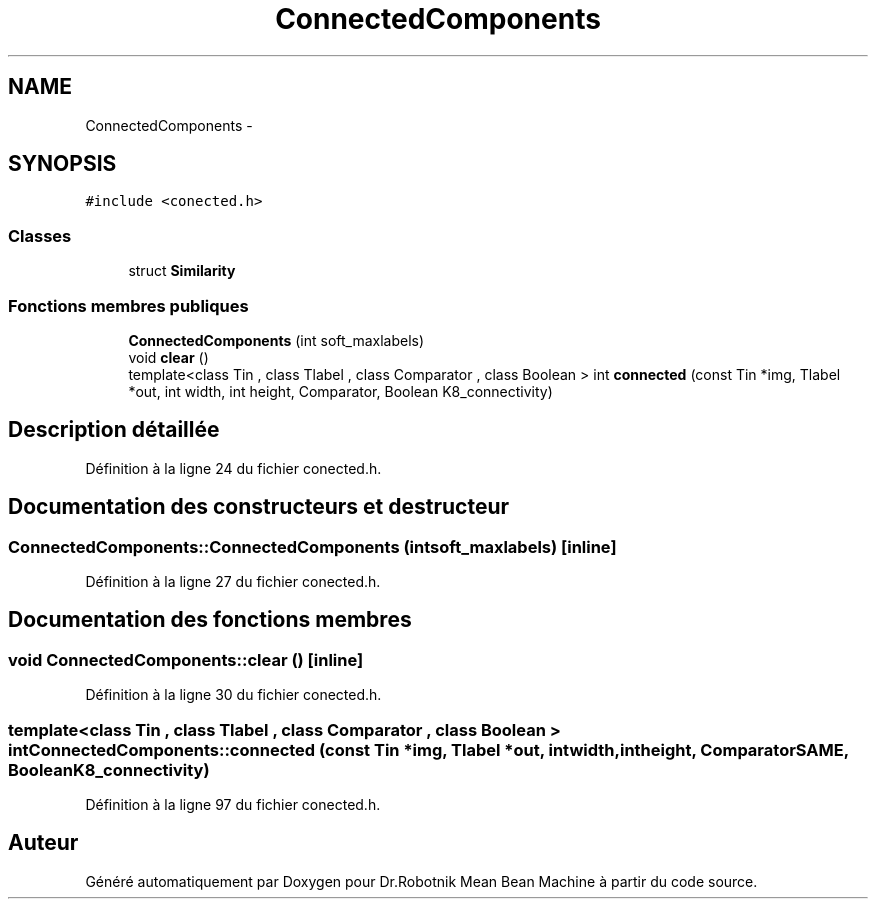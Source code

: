 .TH "ConnectedComponents" 3 "Mon May 9 2011" "Version 1.0" "Dr.Robotnik Mean Bean Machine" \" -*- nroff -*-
.ad l
.nh
.SH NAME
ConnectedComponents \- 
.SH SYNOPSIS
.br
.PP
.PP
\fC#include <conected.h>\fP
.SS "Classes"

.in +1c
.ti -1c
.RI "struct \fBSimilarity\fP"
.br
.in -1c
.SS "Fonctions membres publiques"

.in +1c
.ti -1c
.RI "\fBConnectedComponents\fP (int soft_maxlabels)"
.br
.ti -1c
.RI "void \fBclear\fP ()"
.br
.ti -1c
.RI "template<class Tin , class Tlabel , class Comparator , class Boolean > int \fBconnected\fP (const Tin *img, Tlabel *out, int width, int height, Comparator, Boolean K8_connectivity)"
.br
.in -1c
.SH "Description détaillée"
.PP 
Définition à la ligne 24 du fichier conected.h.
.SH "Documentation des constructeurs et destructeur"
.PP 
.SS "ConnectedComponents::ConnectedComponents (intsoft_maxlabels)\fC [inline]\fP"
.PP
Définition à la ligne 27 du fichier conected.h.
.SH "Documentation des fonctions membres"
.PP 
.SS "void ConnectedComponents::clear ()\fC [inline]\fP"
.PP
Définition à la ligne 30 du fichier conected.h.
.SS "template<class Tin , class Tlabel , class Comparator , class Boolean > int ConnectedComponents::connected (const Tin *img, Tlabel *out, intwidth, intheight, ComparatorSAME, BooleanK8_connectivity)"
.PP
Définition à la ligne 97 du fichier conected.h.

.SH "Auteur"
.PP 
Généré automatiquement par Doxygen pour Dr.Robotnik Mean Bean Machine à partir du code source.
